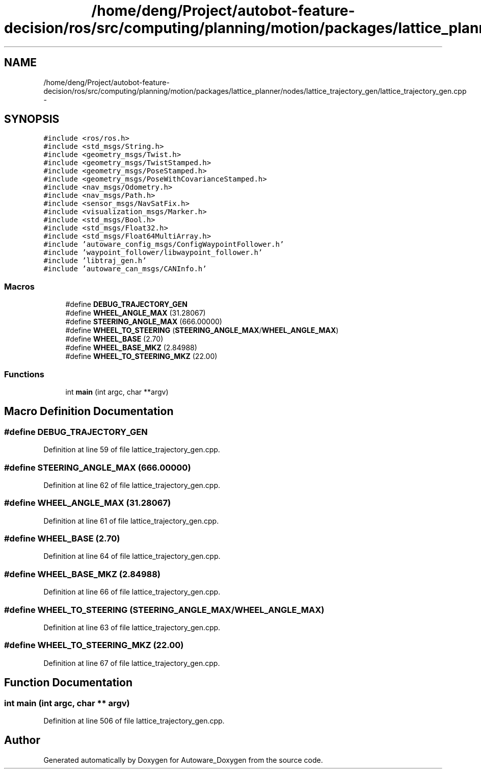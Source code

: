 .TH "/home/deng/Project/autobot-feature-decision/ros/src/computing/planning/motion/packages/lattice_planner/nodes/lattice_trajectory_gen/lattice_trajectory_gen.cpp" 3 "Fri May 22 2020" "Autoware_Doxygen" \" -*- nroff -*-
.ad l
.nh
.SH NAME
/home/deng/Project/autobot-feature-decision/ros/src/computing/planning/motion/packages/lattice_planner/nodes/lattice_trajectory_gen/lattice_trajectory_gen.cpp \- 
.SH SYNOPSIS
.br
.PP
\fC#include <ros/ros\&.h>\fP
.br
\fC#include <std_msgs/String\&.h>\fP
.br
\fC#include <geometry_msgs/Twist\&.h>\fP
.br
\fC#include <geometry_msgs/TwistStamped\&.h>\fP
.br
\fC#include <geometry_msgs/PoseStamped\&.h>\fP
.br
\fC#include <geometry_msgs/PoseWithCovarianceStamped\&.h>\fP
.br
\fC#include <nav_msgs/Odometry\&.h>\fP
.br
\fC#include <nav_msgs/Path\&.h>\fP
.br
\fC#include <sensor_msgs/NavSatFix\&.h>\fP
.br
\fC#include <visualization_msgs/Marker\&.h>\fP
.br
\fC#include <std_msgs/Bool\&.h>\fP
.br
\fC#include <std_msgs/Float32\&.h>\fP
.br
\fC#include <std_msgs/Float64MultiArray\&.h>\fP
.br
\fC#include 'autoware_config_msgs/ConfigWaypointFollower\&.h'\fP
.br
\fC#include 'waypoint_follower/libwaypoint_follower\&.h'\fP
.br
\fC#include 'libtraj_gen\&.h'\fP
.br
\fC#include 'autoware_can_msgs/CANInfo\&.h'\fP
.br

.SS "Macros"

.in +1c
.ti -1c
.RI "#define \fBDEBUG_TRAJECTORY_GEN\fP"
.br
.ti -1c
.RI "#define \fBWHEEL_ANGLE_MAX\fP   (31\&.28067)"
.br
.ti -1c
.RI "#define \fBSTEERING_ANGLE_MAX\fP   (666\&.00000)"
.br
.ti -1c
.RI "#define \fBWHEEL_TO_STEERING\fP   (\fBSTEERING_ANGLE_MAX\fP/\fBWHEEL_ANGLE_MAX\fP)"
.br
.ti -1c
.RI "#define \fBWHEEL_BASE\fP   (2\&.70)"
.br
.ti -1c
.RI "#define \fBWHEEL_BASE_MKZ\fP   (2\&.84988)"
.br
.ti -1c
.RI "#define \fBWHEEL_TO_STEERING_MKZ\fP   (22\&.00)"
.br
.in -1c
.SS "Functions"

.in +1c
.ti -1c
.RI "int \fBmain\fP (int argc, char **argv)"
.br
.in -1c
.SH "Macro Definition Documentation"
.PP 
.SS "#define DEBUG_TRAJECTORY_GEN"

.PP
Definition at line 59 of file lattice_trajectory_gen\&.cpp\&.
.SS "#define STEERING_ANGLE_MAX   (666\&.00000)"

.PP
Definition at line 62 of file lattice_trajectory_gen\&.cpp\&.
.SS "#define WHEEL_ANGLE_MAX   (31\&.28067)"

.PP
Definition at line 61 of file lattice_trajectory_gen\&.cpp\&.
.SS "#define WHEEL_BASE   (2\&.70)"

.PP
Definition at line 64 of file lattice_trajectory_gen\&.cpp\&.
.SS "#define WHEEL_BASE_MKZ   (2\&.84988)"

.PP
Definition at line 66 of file lattice_trajectory_gen\&.cpp\&.
.SS "#define WHEEL_TO_STEERING   (\fBSTEERING_ANGLE_MAX\fP/\fBWHEEL_ANGLE_MAX\fP)"

.PP
Definition at line 63 of file lattice_trajectory_gen\&.cpp\&.
.SS "#define WHEEL_TO_STEERING_MKZ   (22\&.00)"

.PP
Definition at line 67 of file lattice_trajectory_gen\&.cpp\&.
.SH "Function Documentation"
.PP 
.SS "int main (int argc, char ** argv)"

.PP
Definition at line 506 of file lattice_trajectory_gen\&.cpp\&.
.SH "Author"
.PP 
Generated automatically by Doxygen for Autoware_Doxygen from the source code\&.
